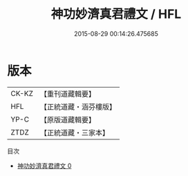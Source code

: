 #+TITLE: 神功妙濟真君禮文 / HFL

#+DATE: 2015-08-29 00:14:26.475685
* 版本
 |     CK-KZ|【重刊道藏輯要】|
 |       HFL|【正統道藏・涵芬樓版】|
 |      YP-C|【原版道藏輯要】|
 |      ZTDZ|【正統道藏・三家本】|
目次
 - [[file:KR5b0221_000.txt][神功妙濟真君禮文 0]]
